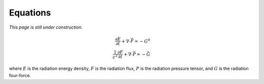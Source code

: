 .. Equations

Equations
==========================

*This page is still under construction.*

.. math::

    \frac{\partial E}{\partial t} + \nabla \cdot \vec{F} = -G^0 \\
    \frac{1}{c^2} \frac{\partial F}{\partial t} + \nabla \cdot \vec{P} = -\vec{G}
..

where :math:`E` is the radiation energy density, :math:`F` is the radiation flux,
:math:`P` is the radiation pressure tensor, and :math:`G` is the radiation four-force.

